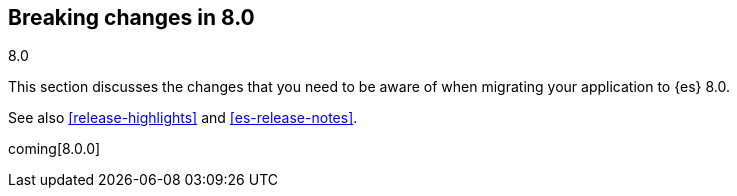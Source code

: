 [[breaking-changes-8.0]]
== Breaking changes in 8.0
++++
<titleabbrev>8.0</titleabbrev>
++++

This section discusses the changes that you need to be aware of when migrating
your application to {es} 8.0.

See also <<release-highlights>> and <<es-release-notes>>.

coming[8.0.0]